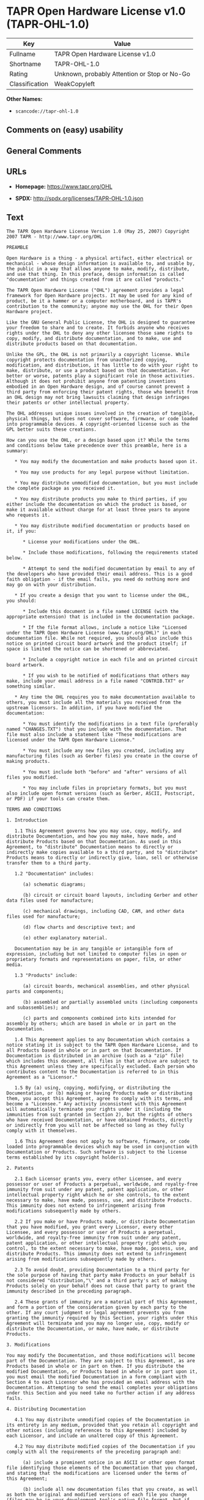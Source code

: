 * TAPR Open Hardware License v1.0 (TAPR-OHL-1.0)
| Key            | Value                                        |
|----------------+----------------------------------------------|
| Fullname       | TAPR Open Hardware License v1.0              |
| Shortname      | TAPR-OHL-1.0                                 |
| Rating         | Unknown, probably Attention or Stop or No-Go |
| Classification | WeakCopyleft                                 |

*Other Names:*

- =scancode://tapr-ohl-1.0=

** Comments on (easy) usability

** General Comments

** URLs

- *Homepage:* https://www.tapr.org/OHL

- *SPDX:* http://spdx.org/licenses/TAPR-OHL-1.0.json

** Text
#+begin_example
  The TAPR Open Hardware License Version 1.0 (May 25, 2007) Copyright 2007 TAPR - http://www.tapr.org/OHL

  PREAMBLE

  Open Hardware is a thing - a physical artifact, either electrical or mechanical - whose design information is available to, and usable by, the public in a way that allows anyone to make, modify, distribute, and use that thing. In this preface, design information is called "documentation" and things created from it are called "products."

  The TAPR Open Hardware License ("OHL") agreement provides a legal framework for Open Hardware projects. It may be used for any kind of product, be it a hammer or a computer motherboard, and is TAPR's contribution to the community; anyone may use the OHL for their Open Hardware project.

  Like the GNU General Public License, the OHL is designed to guarantee your freedom to share and to create. It forbids anyone who receives rights under the OHL to deny any other licensee those same rights to copy, modify, and distribute documentation, and to make, use and distribute products based on that documentation.

  Unlike the GPL, the OHL is not primarily a copyright license. While copyright protects documentation from unauthorized copying, modification, and distribution, it has little to do with your right to make, distribute, or use a product based on that documentation. For better or worse, patents play a significant role in those activities. Although it does not prohibit anyone from patenting inventions embodied in an Open Hardware design, and of course cannot prevent a third party from enforcing their patent rights, those who benefit from an OHL design may not bring lawsuits claiming that design infringes their patents or other intellectual property.

  The OHL addresses unique issues involved in the creation of tangible, physical things, but does not cover software, firmware, or code loaded into programmable devices. A copyright-oriented license such as the GPL better suits these creations.

  How can you use the OHL, or a design based upon it? While the terms and conditions below take precedence over this preamble, here is a summary:

     * You may modify the documentation and make products based upon it.

     * You may use products for any legal purpose without limitation.

     * You may distribute unmodified documentation, but you must include the complete package as you received it.

     * You may distribute products you make to third parties, if you either include the documentation on which the product is based, or make it available without charge for at least three years to anyone who requests it.

     * You may distribute modified documentation or products based on it, if you:

        * License your modifications under the OHL.

        * Include those modifications, following the requirements stated below.

        * Attempt to send the modified documentation by email to any of the developers who have provided their email address. This is a good faith obligation - if the email fails, you need do nothing more and may go on with your distribution.

     * If you create a design that you want to license under the OHL, you should:

        * Include this document in a file named LICENSE (with the appropriate extension) that is included in the documentation package.

        * If the file format allows, include a notice like "Licensed under the TAPR Open Hardware License (www.tapr.org/OHL)" in each documentation file. While not required, you should also include this notice on printed circuit board artwork and the product itself; if space is limited the notice can be shortened or abbreviated.

        * Include a copyright notice in each file and on printed circuit board artwork.

        * If you wish to be notified of modifications that others may make, include your email address in a file named "CONTRIB.TXT" or something similar.

     * Any time the OHL requires you to make documentation available to others, you must include all the materials you received from the upstream licensors. In addition, if you have modified the documentation:

        * You must identify the modifications in a text file (preferably named "CHANGES.TXT") that you include with the documentation. That file must also include a statement like "These modifications are licensed under the TAPR Open Hardware License."

        * You must include any new files you created, including any manufacturing files (such as Gerber files) you create in the course of making products.

        * You must include both "before" and "after" versions of all files you modified.

        * You may include files in proprietary formats, but you must also include open format versions (such as Gerber, ASCII, Postscript, or PDF) if your tools can create them.

  TERMS AND CONDITIONS

  1. Introduction

     1.1 This Agreement governs how you may use, copy, modify, and distribute Documentation, and how you may make, have made, and distribute Products based on that Documentation. As used in this Agreement, to "distribute" Documentation means to directly or indirectly make copies available to a third party, and to "distribute" Products means to directly or indirectly give, loan, sell or otherwise transfer them to a third party.

     1.2 "Documentation" includes:

        (a) schematic diagrams;

        (b) circuit or circuit board layouts, including Gerber and other data files used for manufacture;

        (c) mechanical drawings, including CAD, CAM, and other data files used for manufacture;

        (d) flow charts and descriptive text; and

        (e) other explanatory material.

     Documentation may be in any tangible or intangible form of expression, including but not limited to computer files in open or proprietary formats and representations on paper, film, or other media.

     1.3 "Products" include:

        (a) circuit boards, mechanical assemblies, and other physical parts and components;

        (b) assembled or partially assembled units (including components and subassemblies); and

        (c) parts and components combined into kits intended for assembly by others; which are based in whole or in part on the Documentation.

     1.4 This Agreement applies to any Documentation which contains a notice stating it is subject to the TAPR Open Hardware License, and to all Products based in whole or in part on that Documentation. If Documentation is distributed in an archive (such as a "zip" file) which includes this document, all files in that archive are subject to this Agreement unless they are specifically excluded. Each person who contributes content to the Documentation is referred to in this Agreement as a "Licensor."

     1.5 By (a) using, copying, modifying, or distributing the Documentation, or (b) making or having Products made or distributing them, you accept this Agreement, agree to comply with its terms, and become a "Licensee." Any activity inconsistent with this Agreement will automatically terminate your rights under it (including the immunities from suit granted in Section 2), but the rights of others who have received Documentation, or have obtained Products, directly or indirectly from you will not be affected so long as they fully comply with it themselves.

     1.6 This Agreement does not apply to software, firmware, or code loaded into programmable devices which may be used in conjunction with Documentation or Products. Such software is subject to the license terms established by its copyright holder(s).

  2. Patents

     2.1 Each Licensor grants you, every other Licensee, and every possessor or user of Products a perpetual, worldwide, and royalty-free immunity from suit under any patent, patent application, or other intellectual property right which he or she controls, to the extent necessary to make, have made, possess, use, and distribute Products. This immunity does not extend to infringement arising from modifications subsequently made by others.

     2.2 If you make or have Products made, or distribute Documentation that you have modified, you grant every Licensor, every other Licensee, and every possessor or user of Products a perpetual, worldwide, and royalty-free immunity from suit under any patent, patent application, or other intellectual property right which you control, to the extent necessary to make, have made, possess, use, and distribute Products. This immunity does not extend to infringement arising from modifications subsequently made by others.

     2.3 To avoid doubt, providing Documentation to a third party for the sole purpose of having that party make Products on your behalf is not considered "distribution,"\" and a third party's act of making Products solely on your behalf does not cause that party to grant the immunity described in the preceding paragraph.

     2.4 These grants of immunity are a material part of this Agreement, and form a portion of the consideration given by each party to the other. If any court judgment or legal agreement prevents you from granting the immunity required by this Section, your rights under this Agreement will terminate and you may no longer use, copy, modify or distribute the Documentation, or make, have made, or distribute Products.

  3. Modifications

  You may modify the Documentation, and those modifications will become part of the Documentation. They are subject to this Agreement, as are Products based in whole or in part on them. If you distribute the modified Documentation, or Products based in whole or in part upon it, you must email the modified Documentation in a form compliant with Section 4 to each Licensor who has provided an email address with the Documentation. Attempting to send the email completes your obligations under this Section and you need take no further action if any address fails.

  4. Distributing Documentation

     4.1 You may distribute unmodified copies of the Documentation in its entirety in any medium, provided that you retain all copyright and other notices (including references to this Agreement) included by each Licensor, and include an unaltered copy of this Agreement.

     4.2 You may distribute modified copies of the Documentation if you comply with all the requirements of the preceding paragraph and:

        (a) include a prominent notice in an ASCII or other open format file identifying those elements of the Documentation that you changed, and stating that the modifications are licensed under the terms of this Agreement;

        (b) include all new documentation files that you create, as well as both the original and modified versions of each file you change (files may be in your development tool's native file format, but if reasonably possible, you must also include open format, such as Gerber, ASCII, Postscript, or PDF, versions);

        (c) do not change the terms of this Agreement with respect to subsequent licensees; and

        (d) if you make or have Products made, include in the Documentation all elements reasonably required to permit others to make Products, including Gerber, CAD/CAM and other files used for manufacture.

  5. Making Products

     5.1 You may use the Documentation to make or have Products made, provided that each Product retains any notices included by the Licensor (including, but not limited to, copyright notices on circuit boards).

     5.2 You may distribute Products you make or have made, provided that you include with each unit a copy of the Documentation in a form consistent with Section 4. Alternatively, you may include either (i) an offer valid for at least three years to provide that Documentation, at no charge other than the reasonable cost of media and postage, to any person who requests it; or (ii) a URL where that Documentation may be downloaded, available for at least three years after you last distribute the Product.

  6. NEW LICENSE VERSIONS

  TAPR may publish updated versions of the OHL which retain the same general provisions as the present version, but differ in detail to address new problems or concerns, and carry a distinguishing version number. If the Documentation specifies a version number which applies to it and "any later version", you may choose either that version or any later version published by TAPR. If the Documentation does not specify a version number, you may choose any version ever published by TAPR. TAPR owns the copyright to the OHL, but grants permission to any person to copy, distribute, and use it in unmodified form.

  7. WARRANTY AND LIABILITY LIMITATIONS

     7.1 THE DOCUMENTATION IS PROVIDED ON AN"AS-IS" BASIS WITHOUT WARRANTY OF ANY KIND, TO THE EXTENT PERMITTED BY APPLICABLE LAW. ALL WARRANTIES, EXPRESS OR IMPLIED, INCLUDING BUT NOT LIMITED TO ANY WARRANTIES OF MERCHANTABILITY, FITNESS FOR A PARTICULAR PURPOSE, AND TITLE, ARE HEREBY EXPRESSLY DISCLAIMED.

     7.2 IN NO EVENT UNLESS REQUIRED BY APPLICABLE LAW WILL ANY LICENSOR BE LIABLE TO YOU OR ANY THIRD PARTY FOR ANY DIRECT, INDIRECT, INCIDENTAL, CONSEQUENTIAL, PUNITIVE, OR EXEMPLARY DAMAGES ARISING OUT OF THE USE OF, OR INABILITY TO USE, THE DOCUMENTATION OR PRODUCTS, INCLUDING BUT NOT LIMITED TO CLAIMS OF INTELLECTUAL PROPERTY INFRINGEMENT OR LOSS OF DATA, EVEN IF THAT PARTY HAS BEEN ADVISED OF THE POSSIBILITY OF SUCH DAMAGES.

     7.3 You agree that the foregoing limitations are reasonable due to the non-financial nature of the transaction represented by this Agreement, and acknowledge that were it not for these limitations, the Licensor(s) would not be willing to make the Documentation available to you.

     7.4 You agree to defend, indemnify, and hold each Licensor harmless from any claim brought by a third party alleging any defect in the design, manufacture, or operation of any Product which you make, have made, or distribute pursuant to this Agreement.

  ####
#+end_example

--------------

** Raw Data
*** Facts

- LicenseName

- [[https://spdx.org/licenses/TAPR-OHL-1.0.html][SPDX]] (all data [in
  this repository] is generated)

- [[https://github.com/nexB/scancode-toolkit/blob/develop/src/licensedcode/data/licenses/tapr-ohl-1.0.yml][Scancode]]
  (CC0-1.0)

*** Raw JSON
#+begin_example
  {
      "__impliedNames": [
          "TAPR-OHL-1.0",
          "TAPR Open Hardware License v1.0",
          "scancode://tapr-ohl-1.0"
      ],
      "__impliedId": "TAPR-OHL-1.0",
      "facts": {
          "LicenseName": {
              "implications": {
                  "__impliedNames": [
                      "TAPR-OHL-1.0"
                  ],
                  "__impliedId": "TAPR-OHL-1.0"
              },
              "shortname": "TAPR-OHL-1.0",
              "otherNames": []
          },
          "SPDX": {
              "isSPDXLicenseDeprecated": false,
              "spdxFullName": "TAPR Open Hardware License v1.0",
              "spdxDetailsURL": "http://spdx.org/licenses/TAPR-OHL-1.0.json",
              "_sourceURL": "https://spdx.org/licenses/TAPR-OHL-1.0.html",
              "spdxLicIsOSIApproved": false,
              "spdxSeeAlso": [
                  "https://www.tapr.org/OHL"
              ],
              "_implications": {
                  "__impliedNames": [
                      "TAPR-OHL-1.0",
                      "TAPR Open Hardware License v1.0"
                  ],
                  "__impliedId": "TAPR-OHL-1.0",
                  "__isOsiApproved": false,
                  "__impliedURLs": [
                      [
                          "SPDX",
                          "http://spdx.org/licenses/TAPR-OHL-1.0.json"
                      ],
                      [
                          null,
                          "https://www.tapr.org/OHL"
                      ]
                  ]
              },
              "spdxLicenseId": "TAPR-OHL-1.0"
          },
          "Scancode": {
              "otherUrls": [
                  "https://www.tapr.org/OHL"
              ],
              "homepageUrl": "https://www.tapr.org/OHL",
              "shortName": "TAPR Open Hardware License v1.0",
              "textUrls": null,
              "text": "The TAPR Open Hardware License Version 1.0 (May 25, 2007) Copyright 2007 TAPR - http://www.tapr.org/OHL\n\nPREAMBLE\n\nOpen Hardware is a thing - a physical artifact, either electrical or mechanical - whose design information is available to, and usable by, the public in a way that allows anyone to make, modify, distribute, and use that thing. In this preface, design information is called \"documentation\" and things created from it are called \"products.\"\n\nThe TAPR Open Hardware License (\"OHL\") agreement provides a legal framework for Open Hardware projects. It may be used for any kind of product, be it a hammer or a computer motherboard, and is TAPR's contribution to the community; anyone may use the OHL for their Open Hardware project.\n\nLike the GNU General Public License, the OHL is designed to guarantee your freedom to share and to create. It forbids anyone who receives rights under the OHL to deny any other licensee those same rights to copy, modify, and distribute documentation, and to make, use and distribute products based on that documentation.\n\nUnlike the GPL, the OHL is not primarily a copyright license. While copyright protects documentation from unauthorized copying, modification, and distribution, it has little to do with your right to make, distribute, or use a product based on that documentation. For better or worse, patents play a significant role in those activities. Although it does not prohibit anyone from patenting inventions embodied in an Open Hardware design, and of course cannot prevent a third party from enforcing their patent rights, those who benefit from an OHL design may not bring lawsuits claiming that design infringes their patents or other intellectual property.\n\nThe OHL addresses unique issues involved in the creation of tangible, physical things, but does not cover software, firmware, or code loaded into programmable devices. A copyright-oriented license such as the GPL better suits these creations.\n\nHow can you use the OHL, or a design based upon it? While the terms and conditions below take precedence over this preamble, here is a summary:\n\n   * You may modify the documentation and make products based upon it.\n\n   * You may use products for any legal purpose without limitation.\n\n   * You may distribute unmodified documentation, but you must include the complete package as you received it.\n\n   * You may distribute products you make to third parties, if you either include the documentation on which the product is based, or make it available without charge for at least three years to anyone who requests it.\n\n   * You may distribute modified documentation or products based on it, if you:\n\n      * License your modifications under the OHL.\n\n      * Include those modifications, following the requirements stated below.\n\n      * Attempt to send the modified documentation by email to any of the developers who have provided their email address. This is a good faith obligation - if the email fails, you need do nothing more and may go on with your distribution.\n\n   * If you create a design that you want to license under the OHL, you should:\n\n      * Include this document in a file named LICENSE (with the appropriate extension) that is included in the documentation package.\n\n      * If the file format allows, include a notice like \"Licensed under the TAPR Open Hardware License (www.tapr.org/OHL)\" in each documentation file. While not required, you should also include this notice on printed circuit board artwork and the product itself; if space is limited the notice can be shortened or abbreviated.\n\n      * Include a copyright notice in each file and on printed circuit board artwork.\n\n      * If you wish to be notified of modifications that others may make, include your email address in a file named \"CONTRIB.TXT\" or something similar.\n\n   * Any time the OHL requires you to make documentation available to others, you must include all the materials you received from the upstream licensors. In addition, if you have modified the documentation:\n\n      * You must identify the modifications in a text file (preferably named \"CHANGES.TXT\") that you include with the documentation. That file must also include a statement like \"These modifications are licensed under the TAPR Open Hardware License.\"\n\n      * You must include any new files you created, including any manufacturing files (such as Gerber files) you create in the course of making products.\n\n      * You must include both \"before\" and \"after\" versions of all files you modified.\n\n      * You may include files in proprietary formats, but you must also include open format versions (such as Gerber, ASCII, Postscript, or PDF) if your tools can create them.\n\nTERMS AND CONDITIONS\n\n1. Introduction\n\n   1.1 This Agreement governs how you may use, copy, modify, and distribute Documentation, and how you may make, have made, and distribute Products based on that Documentation. As used in this Agreement, to \"distribute\" Documentation means to directly or indirectly make copies available to a third party, and to \"distribute\" Products means to directly or indirectly give, loan, sell or otherwise transfer them to a third party.\n\n   1.2 \"Documentation\" includes:\n\n      (a) schematic diagrams;\n\n      (b) circuit or circuit board layouts, including Gerber and other data files used for manufacture;\n\n      (c) mechanical drawings, including CAD, CAM, and other data files used for manufacture;\n\n      (d) flow charts and descriptive text; and\n\n      (e) other explanatory material.\n\n   Documentation may be in any tangible or intangible form of expression, including but not limited to computer files in open or proprietary formats and representations on paper, film, or other media.\n\n   1.3 \"Products\" include:\n\n      (a) circuit boards, mechanical assemblies, and other physical parts and components;\n\n      (b) assembled or partially assembled units (including components and subassemblies); and\n\n      (c) parts and components combined into kits intended for assembly by others; which are based in whole or in part on the Documentation.\n\n   1.4 This Agreement applies to any Documentation which contains a notice stating it is subject to the TAPR Open Hardware License, and to all Products based in whole or in part on that Documentation. If Documentation is distributed in an archive (such as a \"zip\" file) which includes this document, all files in that archive are subject to this Agreement unless they are specifically excluded. Each person who contributes content to the Documentation is referred to in this Agreement as a \"Licensor.\"\n\n   1.5 By (a) using, copying, modifying, or distributing the Documentation, or (b) making or having Products made or distributing them, you accept this Agreement, agree to comply with its terms, and become a \"Licensee.\" Any activity inconsistent with this Agreement will automatically terminate your rights under it (including the immunities from suit granted in Section 2), but the rights of others who have received Documentation, or have obtained Products, directly or indirectly from you will not be affected so long as they fully comply with it themselves.\n\n   1.6 This Agreement does not apply to software, firmware, or code loaded into programmable devices which may be used in conjunction with Documentation or Products. Such software is subject to the license terms established by its copyright holder(s).\n\n2. Patents\n\n   2.1 Each Licensor grants you, every other Licensee, and every possessor or user of Products a perpetual, worldwide, and royalty-free immunity from suit under any patent, patent application, or other intellectual property right which he or she controls, to the extent necessary to make, have made, possess, use, and distribute Products. This immunity does not extend to infringement arising from modifications subsequently made by others.\n\n   2.2 If you make or have Products made, or distribute Documentation that you have modified, you grant every Licensor, every other Licensee, and every possessor or user of Products a perpetual, worldwide, and royalty-free immunity from suit under any patent, patent application, or other intellectual property right which you control, to the extent necessary to make, have made, possess, use, and distribute Products. This immunity does not extend to infringement arising from modifications subsequently made by others.\n\n   2.3 To avoid doubt, providing Documentation to a third party for the sole purpose of having that party make Products on your behalf is not considered \"distribution,\"\\\" and a third party's act of making Products solely on your behalf does not cause that party to grant the immunity described in the preceding paragraph.\n\n   2.4 These grants of immunity are a material part of this Agreement, and form a portion of the consideration given by each party to the other. If any court judgment or legal agreement prevents you from granting the immunity required by this Section, your rights under this Agreement will terminate and you may no longer use, copy, modify or distribute the Documentation, or make, have made, or distribute Products.\n\n3. Modifications\n\nYou may modify the Documentation, and those modifications will become part of the Documentation. They are subject to this Agreement, as are Products based in whole or in part on them. If you distribute the modified Documentation, or Products based in whole or in part upon it, you must email the modified Documentation in a form compliant with Section 4 to each Licensor who has provided an email address with the Documentation. Attempting to send the email completes your obligations under this Section and you need take no further action if any address fails.\n\n4. Distributing Documentation\n\n   4.1 You may distribute unmodified copies of the Documentation in its entirety in any medium, provided that you retain all copyright and other notices (including references to this Agreement) included by each Licensor, and include an unaltered copy of this Agreement.\n\n   4.2 You may distribute modified copies of the Documentation if you comply with all the requirements of the preceding paragraph and:\n\n      (a) include a prominent notice in an ASCII or other open format file identifying those elements of the Documentation that you changed, and stating that the modifications are licensed under the terms of this Agreement;\n\n      (b) include all new documentation files that you create, as well as both the original and modified versions of each file you change (files may be in your development tool's native file format, but if reasonably possible, you must also include open format, such as Gerber, ASCII, Postscript, or PDF, versions);\n\n      (c) do not change the terms of this Agreement with respect to subsequent licensees; and\n\n      (d) if you make or have Products made, include in the Documentation all elements reasonably required to permit others to make Products, including Gerber, CAD/CAM and other files used for manufacture.\n\n5. Making Products\n\n   5.1 You may use the Documentation to make or have Products made, provided that each Product retains any notices included by the Licensor (including, but not limited to, copyright notices on circuit boards).\n\n   5.2 You may distribute Products you make or have made, provided that you include with each unit a copy of the Documentation in a form consistent with Section 4. Alternatively, you may include either (i) an offer valid for at least three years to provide that Documentation, at no charge other than the reasonable cost of media and postage, to any person who requests it; or (ii) a URL where that Documentation may be downloaded, available for at least three years after you last distribute the Product.\n\n6. NEW LICENSE VERSIONS\n\nTAPR may publish updated versions of the OHL which retain the same general provisions as the present version, but differ in detail to address new problems or concerns, and carry a distinguishing version number. If the Documentation specifies a version number which applies to it and \"any later version\", you may choose either that version or any later version published by TAPR. If the Documentation does not specify a version number, you may choose any version ever published by TAPR. TAPR owns the copyright to the OHL, but grants permission to any person to copy, distribute, and use it in unmodified form.\n\n7. WARRANTY AND LIABILITY LIMITATIONS\n\n   7.1 THE DOCUMENTATION IS PROVIDED ON AN\"AS-IS\" BASIS WITHOUT WARRANTY OF ANY KIND, TO THE EXTENT PERMITTED BY APPLICABLE LAW. ALL WARRANTIES, EXPRESS OR IMPLIED, INCLUDING BUT NOT LIMITED TO ANY WARRANTIES OF MERCHANTABILITY, FITNESS FOR A PARTICULAR PURPOSE, AND TITLE, ARE HEREBY EXPRESSLY DISCLAIMED.\n\n   7.2 IN NO EVENT UNLESS REQUIRED BY APPLICABLE LAW WILL ANY LICENSOR BE LIABLE TO YOU OR ANY THIRD PARTY FOR ANY DIRECT, INDIRECT, INCIDENTAL, CONSEQUENTIAL, PUNITIVE, OR EXEMPLARY DAMAGES ARISING OUT OF THE USE OF, OR INABILITY TO USE, THE DOCUMENTATION OR PRODUCTS, INCLUDING BUT NOT LIMITED TO CLAIMS OF INTELLECTUAL PROPERTY INFRINGEMENT OR LOSS OF DATA, EVEN IF THAT PARTY HAS BEEN ADVISED OF THE POSSIBILITY OF SUCH DAMAGES.\n\n   7.3 You agree that the foregoing limitations are reasonable due to the non-financial nature of the transaction represented by this Agreement, and acknowledge that were it not for these limitations, the Licensor(s) would not be willing to make the Documentation available to you.\n\n   7.4 You agree to defend, indemnify, and hold each Licensor harmless from any claim brought by a third party alleging any defect in the design, manufacture, or operation of any Product which you make, have made, or distribute pursuant to this Agreement.\n\n####",
              "category": "Copyleft Limited",
              "osiUrl": null,
              "owner": "TAPR",
              "_sourceURL": "https://github.com/nexB/scancode-toolkit/blob/develop/src/licensedcode/data/licenses/tapr-ohl-1.0.yml",
              "key": "tapr-ohl-1.0",
              "name": "TAPR Open Hardware License v1.0",
              "spdxId": "TAPR-OHL-1.0",
              "notes": null,
              "_implications": {
                  "__impliedNames": [
                      "scancode://tapr-ohl-1.0",
                      "TAPR Open Hardware License v1.0",
                      "TAPR-OHL-1.0"
                  ],
                  "__impliedId": "TAPR-OHL-1.0",
                  "__impliedCopyleft": [
                      [
                          "Scancode",
                          "WeakCopyleft"
                      ]
                  ],
                  "__calculatedCopyleft": "WeakCopyleft",
                  "__impliedText": "The TAPR Open Hardware License Version 1.0 (May 25, 2007) Copyright 2007 TAPR - http://www.tapr.org/OHL\n\nPREAMBLE\n\nOpen Hardware is a thing - a physical artifact, either electrical or mechanical - whose design information is available to, and usable by, the public in a way that allows anyone to make, modify, distribute, and use that thing. In this preface, design information is called \"documentation\" and things created from it are called \"products.\"\n\nThe TAPR Open Hardware License (\"OHL\") agreement provides a legal framework for Open Hardware projects. It may be used for any kind of product, be it a hammer or a computer motherboard, and is TAPR's contribution to the community; anyone may use the OHL for their Open Hardware project.\n\nLike the GNU General Public License, the OHL is designed to guarantee your freedom to share and to create. It forbids anyone who receives rights under the OHL to deny any other licensee those same rights to copy, modify, and distribute documentation, and to make, use and distribute products based on that documentation.\n\nUnlike the GPL, the OHL is not primarily a copyright license. While copyright protects documentation from unauthorized copying, modification, and distribution, it has little to do with your right to make, distribute, or use a product based on that documentation. For better or worse, patents play a significant role in those activities. Although it does not prohibit anyone from patenting inventions embodied in an Open Hardware design, and of course cannot prevent a third party from enforcing their patent rights, those who benefit from an OHL design may not bring lawsuits claiming that design infringes their patents or other intellectual property.\n\nThe OHL addresses unique issues involved in the creation of tangible, physical things, but does not cover software, firmware, or code loaded into programmable devices. A copyright-oriented license such as the GPL better suits these creations.\n\nHow can you use the OHL, or a design based upon it? While the terms and conditions below take precedence over this preamble, here is a summary:\n\n   * You may modify the documentation and make products based upon it.\n\n   * You may use products for any legal purpose without limitation.\n\n   * You may distribute unmodified documentation, but you must include the complete package as you received it.\n\n   * You may distribute products you make to third parties, if you either include the documentation on which the product is based, or make it available without charge for at least three years to anyone who requests it.\n\n   * You may distribute modified documentation or products based on it, if you:\n\n      * License your modifications under the OHL.\n\n      * Include those modifications, following the requirements stated below.\n\n      * Attempt to send the modified documentation by email to any of the developers who have provided their email address. This is a good faith obligation - if the email fails, you need do nothing more and may go on with your distribution.\n\n   * If you create a design that you want to license under the OHL, you should:\n\n      * Include this document in a file named LICENSE (with the appropriate extension) that is included in the documentation package.\n\n      * If the file format allows, include a notice like \"Licensed under the TAPR Open Hardware License (www.tapr.org/OHL)\" in each documentation file. While not required, you should also include this notice on printed circuit board artwork and the product itself; if space is limited the notice can be shortened or abbreviated.\n\n      * Include a copyright notice in each file and on printed circuit board artwork.\n\n      * If you wish to be notified of modifications that others may make, include your email address in a file named \"CONTRIB.TXT\" or something similar.\n\n   * Any time the OHL requires you to make documentation available to others, you must include all the materials you received from the upstream licensors. In addition, if you have modified the documentation:\n\n      * You must identify the modifications in a text file (preferably named \"CHANGES.TXT\") that you include with the documentation. That file must also include a statement like \"These modifications are licensed under the TAPR Open Hardware License.\"\n\n      * You must include any new files you created, including any manufacturing files (such as Gerber files) you create in the course of making products.\n\n      * You must include both \"before\" and \"after\" versions of all files you modified.\n\n      * You may include files in proprietary formats, but you must also include open format versions (such as Gerber, ASCII, Postscript, or PDF) if your tools can create them.\n\nTERMS AND CONDITIONS\n\n1. Introduction\n\n   1.1 This Agreement governs how you may use, copy, modify, and distribute Documentation, and how you may make, have made, and distribute Products based on that Documentation. As used in this Agreement, to \"distribute\" Documentation means to directly or indirectly make copies available to a third party, and to \"distribute\" Products means to directly or indirectly give, loan, sell or otherwise transfer them to a third party.\n\n   1.2 \"Documentation\" includes:\n\n      (a) schematic diagrams;\n\n      (b) circuit or circuit board layouts, including Gerber and other data files used for manufacture;\n\n      (c) mechanical drawings, including CAD, CAM, and other data files used for manufacture;\n\n      (d) flow charts and descriptive text; and\n\n      (e) other explanatory material.\n\n   Documentation may be in any tangible or intangible form of expression, including but not limited to computer files in open or proprietary formats and representations on paper, film, or other media.\n\n   1.3 \"Products\" include:\n\n      (a) circuit boards, mechanical assemblies, and other physical parts and components;\n\n      (b) assembled or partially assembled units (including components and subassemblies); and\n\n      (c) parts and components combined into kits intended for assembly by others; which are based in whole or in part on the Documentation.\n\n   1.4 This Agreement applies to any Documentation which contains a notice stating it is subject to the TAPR Open Hardware License, and to all Products based in whole or in part on that Documentation. If Documentation is distributed in an archive (such as a \"zip\" file) which includes this document, all files in that archive are subject to this Agreement unless they are specifically excluded. Each person who contributes content to the Documentation is referred to in this Agreement as a \"Licensor.\"\n\n   1.5 By (a) using, copying, modifying, or distributing the Documentation, or (b) making or having Products made or distributing them, you accept this Agreement, agree to comply with its terms, and become a \"Licensee.\" Any activity inconsistent with this Agreement will automatically terminate your rights under it (including the immunities from suit granted in Section 2), but the rights of others who have received Documentation, or have obtained Products, directly or indirectly from you will not be affected so long as they fully comply with it themselves.\n\n   1.6 This Agreement does not apply to software, firmware, or code loaded into programmable devices which may be used in conjunction with Documentation or Products. Such software is subject to the license terms established by its copyright holder(s).\n\n2. Patents\n\n   2.1 Each Licensor grants you, every other Licensee, and every possessor or user of Products a perpetual, worldwide, and royalty-free immunity from suit under any patent, patent application, or other intellectual property right which he or she controls, to the extent necessary to make, have made, possess, use, and distribute Products. This immunity does not extend to infringement arising from modifications subsequently made by others.\n\n   2.2 If you make or have Products made, or distribute Documentation that you have modified, you grant every Licensor, every other Licensee, and every possessor or user of Products a perpetual, worldwide, and royalty-free immunity from suit under any patent, patent application, or other intellectual property right which you control, to the extent necessary to make, have made, possess, use, and distribute Products. This immunity does not extend to infringement arising from modifications subsequently made by others.\n\n   2.3 To avoid doubt, providing Documentation to a third party for the sole purpose of having that party make Products on your behalf is not considered \"distribution,\"\\\" and a third party's act of making Products solely on your behalf does not cause that party to grant the immunity described in the preceding paragraph.\n\n   2.4 These grants of immunity are a material part of this Agreement, and form a portion of the consideration given by each party to the other. If any court judgment or legal agreement prevents you from granting the immunity required by this Section, your rights under this Agreement will terminate and you may no longer use, copy, modify or distribute the Documentation, or make, have made, or distribute Products.\n\n3. Modifications\n\nYou may modify the Documentation, and those modifications will become part of the Documentation. They are subject to this Agreement, as are Products based in whole or in part on them. If you distribute the modified Documentation, or Products based in whole or in part upon it, you must email the modified Documentation in a form compliant with Section 4 to each Licensor who has provided an email address with the Documentation. Attempting to send the email completes your obligations under this Section and you need take no further action if any address fails.\n\n4. Distributing Documentation\n\n   4.1 You may distribute unmodified copies of the Documentation in its entirety in any medium, provided that you retain all copyright and other notices (including references to this Agreement) included by each Licensor, and include an unaltered copy of this Agreement.\n\n   4.2 You may distribute modified copies of the Documentation if you comply with all the requirements of the preceding paragraph and:\n\n      (a) include a prominent notice in an ASCII or other open format file identifying those elements of the Documentation that you changed, and stating that the modifications are licensed under the terms of this Agreement;\n\n      (b) include all new documentation files that you create, as well as both the original and modified versions of each file you change (files may be in your development tool's native file format, but if reasonably possible, you must also include open format, such as Gerber, ASCII, Postscript, or PDF, versions);\n\n      (c) do not change the terms of this Agreement with respect to subsequent licensees; and\n\n      (d) if you make or have Products made, include in the Documentation all elements reasonably required to permit others to make Products, including Gerber, CAD/CAM and other files used for manufacture.\n\n5. Making Products\n\n   5.1 You may use the Documentation to make or have Products made, provided that each Product retains any notices included by the Licensor (including, but not limited to, copyright notices on circuit boards).\n\n   5.2 You may distribute Products you make or have made, provided that you include with each unit a copy of the Documentation in a form consistent with Section 4. Alternatively, you may include either (i) an offer valid for at least three years to provide that Documentation, at no charge other than the reasonable cost of media and postage, to any person who requests it; or (ii) a URL where that Documentation may be downloaded, available for at least three years after you last distribute the Product.\n\n6. NEW LICENSE VERSIONS\n\nTAPR may publish updated versions of the OHL which retain the same general provisions as the present version, but differ in detail to address new problems or concerns, and carry a distinguishing version number. If the Documentation specifies a version number which applies to it and \"any later version\", you may choose either that version or any later version published by TAPR. If the Documentation does not specify a version number, you may choose any version ever published by TAPR. TAPR owns the copyright to the OHL, but grants permission to any person to copy, distribute, and use it in unmodified form.\n\n7. WARRANTY AND LIABILITY LIMITATIONS\n\n   7.1 THE DOCUMENTATION IS PROVIDED ON AN\"AS-IS\" BASIS WITHOUT WARRANTY OF ANY KIND, TO THE EXTENT PERMITTED BY APPLICABLE LAW. ALL WARRANTIES, EXPRESS OR IMPLIED, INCLUDING BUT NOT LIMITED TO ANY WARRANTIES OF MERCHANTABILITY, FITNESS FOR A PARTICULAR PURPOSE, AND TITLE, ARE HEREBY EXPRESSLY DISCLAIMED.\n\n   7.2 IN NO EVENT UNLESS REQUIRED BY APPLICABLE LAW WILL ANY LICENSOR BE LIABLE TO YOU OR ANY THIRD PARTY FOR ANY DIRECT, INDIRECT, INCIDENTAL, CONSEQUENTIAL, PUNITIVE, OR EXEMPLARY DAMAGES ARISING OUT OF THE USE OF, OR INABILITY TO USE, THE DOCUMENTATION OR PRODUCTS, INCLUDING BUT NOT LIMITED TO CLAIMS OF INTELLECTUAL PROPERTY INFRINGEMENT OR LOSS OF DATA, EVEN IF THAT PARTY HAS BEEN ADVISED OF THE POSSIBILITY OF SUCH DAMAGES.\n\n   7.3 You agree that the foregoing limitations are reasonable due to the non-financial nature of the transaction represented by this Agreement, and acknowledge that were it not for these limitations, the Licensor(s) would not be willing to make the Documentation available to you.\n\n   7.4 You agree to defend, indemnify, and hold each Licensor harmless from any claim brought by a third party alleging any defect in the design, manufacture, or operation of any Product which you make, have made, or distribute pursuant to this Agreement.\n\n####",
                  "__impliedURLs": [
                      [
                          "Homepage",
                          "https://www.tapr.org/OHL"
                      ],
                      [
                          null,
                          "https://www.tapr.org/OHL"
                      ]
                  ]
              }
          }
      },
      "__impliedCopyleft": [
          [
              "Scancode",
              "WeakCopyleft"
          ]
      ],
      "__calculatedCopyleft": "WeakCopyleft",
      "__isOsiApproved": false,
      "__impliedText": "The TAPR Open Hardware License Version 1.0 (May 25, 2007) Copyright 2007 TAPR - http://www.tapr.org/OHL\n\nPREAMBLE\n\nOpen Hardware is a thing - a physical artifact, either electrical or mechanical - whose design information is available to, and usable by, the public in a way that allows anyone to make, modify, distribute, and use that thing. In this preface, design information is called \"documentation\" and things created from it are called \"products.\"\n\nThe TAPR Open Hardware License (\"OHL\") agreement provides a legal framework for Open Hardware projects. It may be used for any kind of product, be it a hammer or a computer motherboard, and is TAPR's contribution to the community; anyone may use the OHL for their Open Hardware project.\n\nLike the GNU General Public License, the OHL is designed to guarantee your freedom to share and to create. It forbids anyone who receives rights under the OHL to deny any other licensee those same rights to copy, modify, and distribute documentation, and to make, use and distribute products based on that documentation.\n\nUnlike the GPL, the OHL is not primarily a copyright license. While copyright protects documentation from unauthorized copying, modification, and distribution, it has little to do with your right to make, distribute, or use a product based on that documentation. For better or worse, patents play a significant role in those activities. Although it does not prohibit anyone from patenting inventions embodied in an Open Hardware design, and of course cannot prevent a third party from enforcing their patent rights, those who benefit from an OHL design may not bring lawsuits claiming that design infringes their patents or other intellectual property.\n\nThe OHL addresses unique issues involved in the creation of tangible, physical things, but does not cover software, firmware, or code loaded into programmable devices. A copyright-oriented license such as the GPL better suits these creations.\n\nHow can you use the OHL, or a design based upon it? While the terms and conditions below take precedence over this preamble, here is a summary:\n\n   * You may modify the documentation and make products based upon it.\n\n   * You may use products for any legal purpose without limitation.\n\n   * You may distribute unmodified documentation, but you must include the complete package as you received it.\n\n   * You may distribute products you make to third parties, if you either include the documentation on which the product is based, or make it available without charge for at least three years to anyone who requests it.\n\n   * You may distribute modified documentation or products based on it, if you:\n\n      * License your modifications under the OHL.\n\n      * Include those modifications, following the requirements stated below.\n\n      * Attempt to send the modified documentation by email to any of the developers who have provided their email address. This is a good faith obligation - if the email fails, you need do nothing more and may go on with your distribution.\n\n   * If you create a design that you want to license under the OHL, you should:\n\n      * Include this document in a file named LICENSE (with the appropriate extension) that is included in the documentation package.\n\n      * If the file format allows, include a notice like \"Licensed under the TAPR Open Hardware License (www.tapr.org/OHL)\" in each documentation file. While not required, you should also include this notice on printed circuit board artwork and the product itself; if space is limited the notice can be shortened or abbreviated.\n\n      * Include a copyright notice in each file and on printed circuit board artwork.\n\n      * If you wish to be notified of modifications that others may make, include your email address in a file named \"CONTRIB.TXT\" or something similar.\n\n   * Any time the OHL requires you to make documentation available to others, you must include all the materials you received from the upstream licensors. In addition, if you have modified the documentation:\n\n      * You must identify the modifications in a text file (preferably named \"CHANGES.TXT\") that you include with the documentation. That file must also include a statement like \"These modifications are licensed under the TAPR Open Hardware License.\"\n\n      * You must include any new files you created, including any manufacturing files (such as Gerber files) you create in the course of making products.\n\n      * You must include both \"before\" and \"after\" versions of all files you modified.\n\n      * You may include files in proprietary formats, but you must also include open format versions (such as Gerber, ASCII, Postscript, or PDF) if your tools can create them.\n\nTERMS AND CONDITIONS\n\n1. Introduction\n\n   1.1 This Agreement governs how you may use, copy, modify, and distribute Documentation, and how you may make, have made, and distribute Products based on that Documentation. As used in this Agreement, to \"distribute\" Documentation means to directly or indirectly make copies available to a third party, and to \"distribute\" Products means to directly or indirectly give, loan, sell or otherwise transfer them to a third party.\n\n   1.2 \"Documentation\" includes:\n\n      (a) schematic diagrams;\n\n      (b) circuit or circuit board layouts, including Gerber and other data files used for manufacture;\n\n      (c) mechanical drawings, including CAD, CAM, and other data files used for manufacture;\n\n      (d) flow charts and descriptive text; and\n\n      (e) other explanatory material.\n\n   Documentation may be in any tangible or intangible form of expression, including but not limited to computer files in open or proprietary formats and representations on paper, film, or other media.\n\n   1.3 \"Products\" include:\n\n      (a) circuit boards, mechanical assemblies, and other physical parts and components;\n\n      (b) assembled or partially assembled units (including components and subassemblies); and\n\n      (c) parts and components combined into kits intended for assembly by others; which are based in whole or in part on the Documentation.\n\n   1.4 This Agreement applies to any Documentation which contains a notice stating it is subject to the TAPR Open Hardware License, and to all Products based in whole or in part on that Documentation. If Documentation is distributed in an archive (such as a \"zip\" file) which includes this document, all files in that archive are subject to this Agreement unless they are specifically excluded. Each person who contributes content to the Documentation is referred to in this Agreement as a \"Licensor.\"\n\n   1.5 By (a) using, copying, modifying, or distributing the Documentation, or (b) making or having Products made or distributing them, you accept this Agreement, agree to comply with its terms, and become a \"Licensee.\" Any activity inconsistent with this Agreement will automatically terminate your rights under it (including the immunities from suit granted in Section 2), but the rights of others who have received Documentation, or have obtained Products, directly or indirectly from you will not be affected so long as they fully comply with it themselves.\n\n   1.6 This Agreement does not apply to software, firmware, or code loaded into programmable devices which may be used in conjunction with Documentation or Products. Such software is subject to the license terms established by its copyright holder(s).\n\n2. Patents\n\n   2.1 Each Licensor grants you, every other Licensee, and every possessor or user of Products a perpetual, worldwide, and royalty-free immunity from suit under any patent, patent application, or other intellectual property right which he or she controls, to the extent necessary to make, have made, possess, use, and distribute Products. This immunity does not extend to infringement arising from modifications subsequently made by others.\n\n   2.2 If you make or have Products made, or distribute Documentation that you have modified, you grant every Licensor, every other Licensee, and every possessor or user of Products a perpetual, worldwide, and royalty-free immunity from suit under any patent, patent application, or other intellectual property right which you control, to the extent necessary to make, have made, possess, use, and distribute Products. This immunity does not extend to infringement arising from modifications subsequently made by others.\n\n   2.3 To avoid doubt, providing Documentation to a third party for the sole purpose of having that party make Products on your behalf is not considered \"distribution,\"\\\" and a third party's act of making Products solely on your behalf does not cause that party to grant the immunity described in the preceding paragraph.\n\n   2.4 These grants of immunity are a material part of this Agreement, and form a portion of the consideration given by each party to the other. If any court judgment or legal agreement prevents you from granting the immunity required by this Section, your rights under this Agreement will terminate and you may no longer use, copy, modify or distribute the Documentation, or make, have made, or distribute Products.\n\n3. Modifications\n\nYou may modify the Documentation, and those modifications will become part of the Documentation. They are subject to this Agreement, as are Products based in whole or in part on them. If you distribute the modified Documentation, or Products based in whole or in part upon it, you must email the modified Documentation in a form compliant with Section 4 to each Licensor who has provided an email address with the Documentation. Attempting to send the email completes your obligations under this Section and you need take no further action if any address fails.\n\n4. Distributing Documentation\n\n   4.1 You may distribute unmodified copies of the Documentation in its entirety in any medium, provided that you retain all copyright and other notices (including references to this Agreement) included by each Licensor, and include an unaltered copy of this Agreement.\n\n   4.2 You may distribute modified copies of the Documentation if you comply with all the requirements of the preceding paragraph and:\n\n      (a) include a prominent notice in an ASCII or other open format file identifying those elements of the Documentation that you changed, and stating that the modifications are licensed under the terms of this Agreement;\n\n      (b) include all new documentation files that you create, as well as both the original and modified versions of each file you change (files may be in your development tool's native file format, but if reasonably possible, you must also include open format, such as Gerber, ASCII, Postscript, or PDF, versions);\n\n      (c) do not change the terms of this Agreement with respect to subsequent licensees; and\n\n      (d) if you make or have Products made, include in the Documentation all elements reasonably required to permit others to make Products, including Gerber, CAD/CAM and other files used for manufacture.\n\n5. Making Products\n\n   5.1 You may use the Documentation to make or have Products made, provided that each Product retains any notices included by the Licensor (including, but not limited to, copyright notices on circuit boards).\n\n   5.2 You may distribute Products you make or have made, provided that you include with each unit a copy of the Documentation in a form consistent with Section 4. Alternatively, you may include either (i) an offer valid for at least three years to provide that Documentation, at no charge other than the reasonable cost of media and postage, to any person who requests it; or (ii) a URL where that Documentation may be downloaded, available for at least three years after you last distribute the Product.\n\n6. NEW LICENSE VERSIONS\n\nTAPR may publish updated versions of the OHL which retain the same general provisions as the present version, but differ in detail to address new problems or concerns, and carry a distinguishing version number. If the Documentation specifies a version number which applies to it and \"any later version\", you may choose either that version or any later version published by TAPR. If the Documentation does not specify a version number, you may choose any version ever published by TAPR. TAPR owns the copyright to the OHL, but grants permission to any person to copy, distribute, and use it in unmodified form.\n\n7. WARRANTY AND LIABILITY LIMITATIONS\n\n   7.1 THE DOCUMENTATION IS PROVIDED ON AN\"AS-IS\" BASIS WITHOUT WARRANTY OF ANY KIND, TO THE EXTENT PERMITTED BY APPLICABLE LAW. ALL WARRANTIES, EXPRESS OR IMPLIED, INCLUDING BUT NOT LIMITED TO ANY WARRANTIES OF MERCHANTABILITY, FITNESS FOR A PARTICULAR PURPOSE, AND TITLE, ARE HEREBY EXPRESSLY DISCLAIMED.\n\n   7.2 IN NO EVENT UNLESS REQUIRED BY APPLICABLE LAW WILL ANY LICENSOR BE LIABLE TO YOU OR ANY THIRD PARTY FOR ANY DIRECT, INDIRECT, INCIDENTAL, CONSEQUENTIAL, PUNITIVE, OR EXEMPLARY DAMAGES ARISING OUT OF THE USE OF, OR INABILITY TO USE, THE DOCUMENTATION OR PRODUCTS, INCLUDING BUT NOT LIMITED TO CLAIMS OF INTELLECTUAL PROPERTY INFRINGEMENT OR LOSS OF DATA, EVEN IF THAT PARTY HAS BEEN ADVISED OF THE POSSIBILITY OF SUCH DAMAGES.\n\n   7.3 You agree that the foregoing limitations are reasonable due to the non-financial nature of the transaction represented by this Agreement, and acknowledge that were it not for these limitations, the Licensor(s) would not be willing to make the Documentation available to you.\n\n   7.4 You agree to defend, indemnify, and hold each Licensor harmless from any claim brought by a third party alleging any defect in the design, manufacture, or operation of any Product which you make, have made, or distribute pursuant to this Agreement.\n\n####",
      "__impliedURLs": [
          [
              "SPDX",
              "http://spdx.org/licenses/TAPR-OHL-1.0.json"
          ],
          [
              null,
              "https://www.tapr.org/OHL"
          ],
          [
              "Homepage",
              "https://www.tapr.org/OHL"
          ]
      ]
  }
#+end_example

*** Dot Cluster Graph
[[../dot/TAPR-OHL-1.0.svg]]
